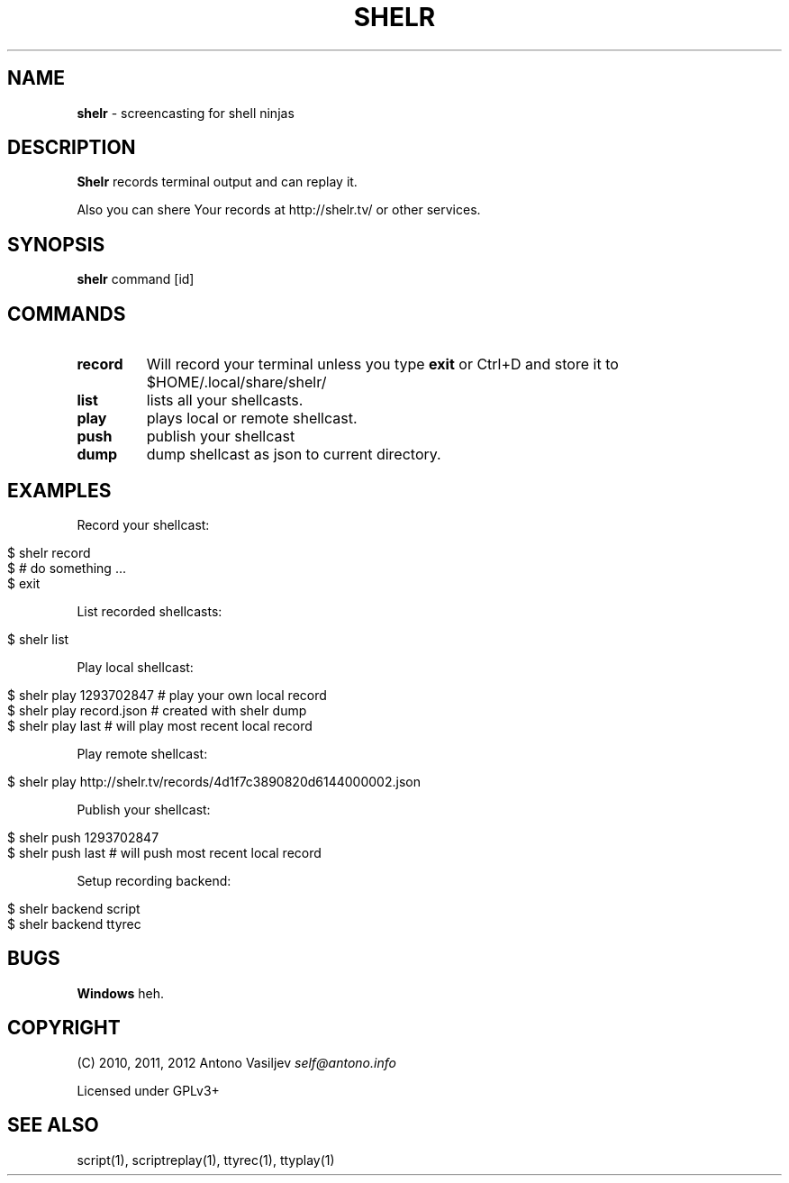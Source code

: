 .\" generated with Ronn/v0.7.3
.\" http://github.com/rtomayko/ronn/tree/0.7.3
.
.TH "SHELR" "1" "April 2012" "" ""
.
.SH "NAME"
\fBshelr\fR \- screencasting for shell ninjas
.
.SH "DESCRIPTION"
\fBShelr\fR records terminal output and can replay it\.
.
.P
Also you can shere Your records at http://shelr\.tv/ or other services\.
.
.SH "SYNOPSIS"
\fBshelr\fR command [id]
.
.SH "COMMANDS"
.
.TP
\fBrecord\fR
Will record your terminal unless you type \fBexit\fR or Ctrl+D and store it to $HOME/\.local/share/shelr/
.
.TP
\fBlist\fR
lists all your shellcasts\.
.
.TP
\fBplay\fR
plays local or remote shellcast\.
.
.TP
\fBpush\fR
publish your shellcast
.
.TP
\fBdump\fR
dump shellcast as json to current directory\.
.
.SH "EXAMPLES"
Record your shellcast:
.
.IP "" 4
.
.nf

$ shelr record
$ # do something \.\.\.
$ exit
.
.fi
.
.IP "" 0
.
.P
List recorded shellcasts:
.
.IP "" 4
.
.nf

$ shelr list
.
.fi
.
.IP "" 0
.
.P
Play local shellcast:
.
.IP "" 4
.
.nf

$ shelr play 1293702847  # play your own local record
$ shelr play record\.json # created with shelr dump
$ shelr play last        # will play most recent local record
.
.fi
.
.IP "" 0
.
.P
Play remote shellcast:
.
.IP "" 4
.
.nf

$ shelr play http://shelr\.tv/records/4d1f7c3890820d6144000002\.json
.
.fi
.
.IP "" 0
.
.P
Publish your shellcast:
.
.IP "" 4
.
.nf

$ shelr push 1293702847
$ shelr push last # will push most recent local record
.
.fi
.
.IP "" 0
.
.P
Setup recording backend:
.
.IP "" 4
.
.nf

$ shelr backend script
$ shelr backend ttyrec
.
.fi
.
.IP "" 0
.
.SH "BUGS"
\fBWindows\fR heh\.
.
.SH "COPYRIGHT"
(C) 2010, 2011, 2012 Antono Vasiljev \fIself@antono\.info\fR
.
.P
Licensed under GPLv3+
.
.SH "SEE ALSO"
script(1), scriptreplay(1), ttyrec(1), ttyplay(1)
